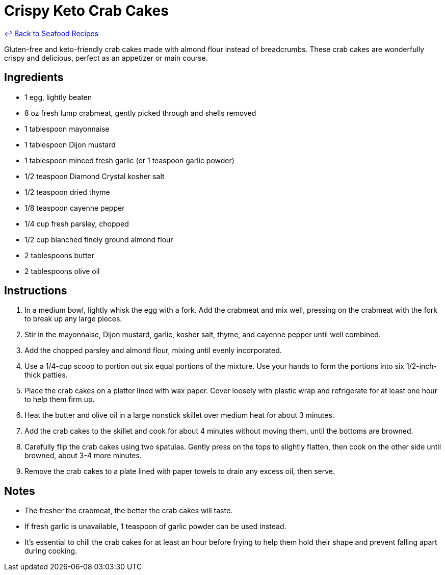 = Crispy Keto Crab Cakes

link:./README.md[&larrhk; Back to Seafood Recipes]

Gluten-free and keto-friendly crab cakes made with almond flour instead of breadcrumbs. These crab cakes are wonderfully crispy and delicious, perfect as an appetizer or main course.

== Ingredients
* 1 egg, lightly beaten
* 8 oz fresh lump crabmeat, gently picked through and shells removed
* 1 tablespoon mayonnaise
* 1 tablespoon Dijon mustard
* 1 tablespoon minced fresh garlic (or 1 teaspoon garlic powder)
* 1/2 teaspoon Diamond Crystal kosher salt
* 1/2 teaspoon dried thyme
* 1/8 teaspoon cayenne pepper
* 1/4 cup fresh parsley, chopped
* 1/2 cup blanched finely ground almond flour
* 2 tablespoons butter
* 2 tablespoons olive oil

== Instructions
. In a medium bowl, lightly whisk the egg with a fork. Add the crabmeat and mix well, pressing on the crabmeat with the fork to break up any large pieces.
. Stir in the mayonnaise, Dijon mustard, garlic, kosher salt, thyme, and cayenne pepper until well combined.
. Add the chopped parsley and almond flour, mixing until evenly incorporated.
. Use a 1/4-cup scoop to portion out six equal portions of the mixture. Use your hands to form the portions into six 1/2-inch-thick patties.
. Place the crab cakes on a platter lined with wax paper. Cover loosely with plastic wrap and refrigerate for at least one hour to help them firm up.
. Heat the butter and olive oil in a large nonstick skillet over medium heat for about 3 minutes.
. Add the crab cakes to the skillet and cook for about 4 minutes without moving them, until the bottoms are browned.
. Carefully flip the crab cakes using two spatulas. Gently press on the tops to slightly flatten, then cook on the other side until browned, about 3-4 more minutes.
. Remove the crab cakes to a plate lined with paper towels to drain any excess oil, then serve.

== Notes
* The fresher the crabmeat, the better the crab cakes will taste.
* If fresh garlic is unavailable, 1 teaspoon of garlic powder can be used instead.
* It's essential to chill the crab cakes for at least an hour before frying to help them hold their shape and prevent falling apart during cooking.
